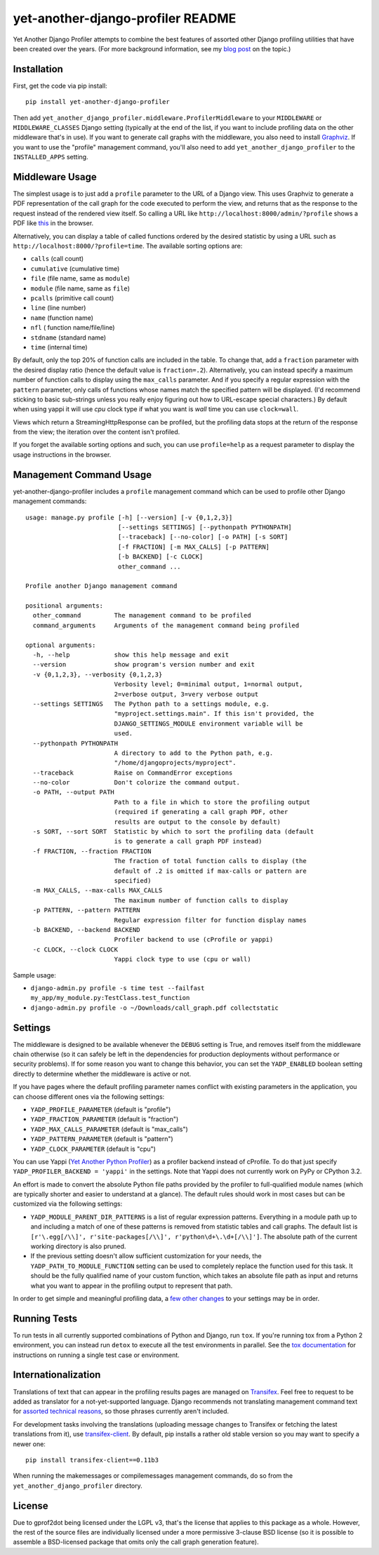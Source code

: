 yet-another-django-profiler README
==================================

.. image:: https://img.shields.io/pypi/v/yet-another-django-profiler.svg
    :target: https://pypi.python.org/pypi/yet-another-django-profiler/

.. image:: https://travis-ci.org/safarijv/yet-another-django-profiler.svg?branch=master
    :target: https://travis-ci.org/safarijv/yet-another-django-profiler

.. image:: https://coveralls.io/repos/safarijv/yet-another-django-profiler/badge.svg
    :target: https://coveralls.io/r/safarijv/yet-another-django-profiler

.. image:: https://img.shields.io/pypi/pyversions/yet-another-django-profiler.svg
    :target: https://pypi.python.org/pypi/yet-another-django-profiler/
    :alt: Supported Python versions

.. image:: https://img.shields.io/pypi/implementation/yet-another-django-profiler.svg
    :target: https://pypi.python.org/pypi/yet-another-django-profiler/
    :alt: Supported Python implementations

.. image:: https://img.shields.io/pypi/l/yet-another-django-profiler.svg
    :target: https://pypi.python.org/pypi/yet-another-django-profiler/
    :alt: License

.. image:: https://img.shields.io/pypi/dm/yet-another-django-profiler.svg
    :target: https://pypi.python.org/pypi/yet-another-django-profiler/
    :alt: Downloads

.. image:: https://img.shields.io/pypi/status/yet-another-django-profiler.svg
    :target: https://pypi.python.org/pypi/yet-another-django-profiler/
    :alt: Development Status

.. image:: https://img.shields.io/pypi/wheel/yet-another-django-profiler.svg
    :target: https://pypi.python.org/pypi/yet-another-django-profiler/
    :alt: Wheel Status

Yet Another Django Profiler attempts to combine the best features of assorted
other Django profiling utilities that have been created over the years.
(For more background information, see my
`blog post <http://blog.safariflow.com/2013/11/21/profiling-django-via-middleware/>`_
on the topic.)

Installation
------------
First, get the code via pip install::

    pip install yet-another-django-profiler

Then add ``yet_another_django_profiler.middleware.ProfilerMiddleware`` to your
``MIDDLEWARE`` or ``MIDDLEWARE_CLASSES`` Django setting (typically at the end
of the list, if you want to include profiling data on the other middleware
that's in use).  If you want to generate call graphs with the middleware, you
also need to install `Graphviz <http://www.graphviz.org/Download.php>`_.  If
you want to use the "profile" management command, you'll also need to add
``yet_another_django_profiler`` to the ``INSTALLED_APPS`` setting.

Middleware Usage
----------------
The simplest usage is to just add a ``profile`` parameter to the URL of a
Django view.  This uses Graphviz to generate a PDF representation of the call
graph for the code executed to perform the view, and returns that as the
response to the request instead of the rendered view itself.  So calling a
URL like ``http://localhost:8000/admin/?profile`` shows a PDF like
`this <https://github.com/safarijv/yet-another-django-profiler/blob/master/docs/admin_call_graph.pdf?raw=true>`_
in the browser.

Alternatively, you can display a table of called functions ordered by the
desired statistic by using a URL such as ``http://localhost:8000/?profile=time``.
The available sorting options are:

* ``calls`` (call count)

* ``cumulative`` (cumulative time)

* ``file`` (file name, same as ``module``)

* ``module`` (file name, same as ``file``)

* ``pcalls`` (primitive call count)

* ``line`` (line number)

* ``name`` (function name)

* ``nfl`` ( function name/file/line)

* ``stdname`` (standard name)

* ``time`` (internal time)

By default, only the top 20% of function calls are included in the table.  To
change that, add a ``fraction`` parameter with the desired display ratio
(hence the default value is ``fraction=.2``).  Alternatively, you can
instead specify a maximum number of function calls to display using the
``max_calls`` parameter.  And if you specify a regular expression with the
``pattern`` parameter, only calls of functions whose names match the
specified pattern will be displayed.  (I'd recommend sticking to basic
sub-strings unless you really enjoy figuring out how to URL-escape special
characters.) By default when using yappi it will use `cpu` clock type if
what you want is `wall` time you can use ``clock=wall``.

Views which return a StreamingHttpResponse can be profiled, but the profiling
data stops at the return of the response from the view; the iteration over the
content isn't profiled.

If you forget the available sorting options and such, you can use
``profile=help`` as a request parameter to display the usage instructions in
the browser.

Management Command Usage
------------------------
yet-another-django-profiler includes a ``profile`` management command which can
be used to profile other Django management commands::


    usage: manage.py profile [-h] [--version] [-v {0,1,2,3}]
                             [--settings SETTINGS] [--pythonpath PYTHONPATH]
                             [--traceback] [--no-color] [-o PATH] [-s SORT]
                             [-f FRACTION] [-m MAX_CALLS] [-p PATTERN]
                             [-b BACKEND] [-c CLOCK]
                             other_command ...

    Profile another Django management command

    positional arguments:
      other_command         The management command to be profiled
      command_arguments     Arguments of the management command being profiled

    optional arguments:
      -h, --help            show this help message and exit
      --version             show program's version number and exit
      -v {0,1,2,3}, --verbosity {0,1,2,3}
                            Verbosity level; 0=minimal output, 1=normal output,
                            2=verbose output, 3=very verbose output
      --settings SETTINGS   The Python path to a settings module, e.g.
                            "myproject.settings.main". If this isn't provided, the
                            DJANGO_SETTINGS_MODULE environment variable will be
                            used.
      --pythonpath PYTHONPATH
                            A directory to add to the Python path, e.g.
                            "/home/djangoprojects/myproject".
      --traceback           Raise on CommandError exceptions
      --no-color            Don't colorize the command output.
      -o PATH, --output PATH
                            Path to a file in which to store the profiling output
                            (required if generating a call graph PDF, other
                            results are output to the console by default)
      -s SORT, --sort SORT  Statistic by which to sort the profiling data (default
                            is to generate a call graph PDF instead)
      -f FRACTION, --fraction FRACTION
                            The fraction of total function calls to display (the
                            default of .2 is omitted if max-calls or pattern are
                            specified)
      -m MAX_CALLS, --max-calls MAX_CALLS
                            The maximum number of function calls to display
      -p PATTERN, --pattern PATTERN
                            Regular expression filter for function display names
      -b BACKEND, --backend BACKEND
                            Profiler backend to use (cProfile or yappi)
      -c CLOCK, --clock CLOCK
                            Yappi clock type to use (cpu or wall)

Sample usage:

* ``django-admin.py profile -s time test --failfast my_app/my_module.py:TestClass.test_function``
* ``django-admin.py profile -o ~/Downloads/call_graph.pdf collectstatic``

Settings
--------
The middleware is designed to be available whenever the ``DEBUG`` setting is
True, and removes itself from the middleware chain otherwise (so it can safely
be left in the dependencies for production deployments without performance or
security problems).  If for some reason you want to change this behavior, you
can set the ``YADP_ENABLED`` boolean setting directly to determine whether the
middleware is active or not.

If you have pages where the default profiling parameter names conflict with
existing parameters in the application, you can choose different ones via the
following settings:

* ``YADP_PROFILE_PARAMETER`` (default is "profile")

* ``YADP_FRACTION_PARAMETER`` (default is "fraction")

* ``YADP_MAX_CALLS_PARAMETER`` (default is "max_calls")

* ``YADP_PATTERN_PARAMETER`` (default is "pattern")

* ``YADP_CLOCK_PARAMETER`` (default is "cpu")

You can use Yappi (`Yet Another Python Profiler <https://code.google.com/p/yappi/>`_)
as a profiler backend instead of cProfile. To do that just specify
``YADP_PROFILER_BACKEND = 'yappi'`` in the settings.  Note that Yappi does not
currently work on PyPy or CPython 3.2.

An effort is made to convert the absolute Python file paths provided by the
profiler to full-qualified module names (which are typically shorter and
easier to understand at a glance).  The default rules should work in most cases
but can be customized via the following settings:

* ``YADP_MODULE_PARENT_DIR_PATTERNS`` is a list of regular expression patterns.
  Everything in a module path up to and including a match of one of these
  patterns is removed from statistic tables and call graphs.  The default list
  is ``[r'\.egg[/\\]', r'site-packages[/\\]', r'python\d+\.\d+[/\\]']``.  The
  absolute path of the current working directory is also pruned.

* If the previous setting doesn't allow sufficient customization for your
  needs, the ``YADP_PATH_TO_MODULE_FUNCTION`` setting can be used to completely
  replace the function used for this task.  It should be the fully qualified
  name of your custom function, which takes an absolute file path as input and
  returns what you want to appear in the profiling output to represent that
  path.

In order to get simple and meaningful profiling data, a
`few other changes <https://github.com/safarijv/yet-another-django-profiler/blob/master/docs/settings.rst>`_
to your settings may be in order.

Running Tests
-------------
To run tests in all currently supported combinations of Python and Django, run
``tox``.  If you're running tox from a Python 2 environment, you can instead
run ``detox`` to execute all the test environments in parallel.  See the
`tox documentation <https://tox.readthedocs.org/en/latest/>`_ for instructions
on running a single test case or environment.

Internationalization
--------------------
Translations of text that can appear in the profiling results pages are managed
on `Transifex <https://www.transifex.com/projects/p/yet-another-django-profiler/>`_.
Feel free to request to be added as translator for a not-yet-supported language.
Django recommends not translating management command text for
`assorted technical reasons <https://docs.djangoproject.com/en/1.8/howto/custom-management-commands/#management-commands-and-locales>`_,
so those phrases currently aren't included.

For development tasks involving the translations (uploading message changes to
Transifex or fetching the latest translations from it), use
`transifex-client <http://docs.transifex.com/guides/client>`_.  By default, pip
installs a rather old stable version so you may want to specify a newer one::

    pip install transifex-client==0.11b3

When running the makemessages or compilemessages management commands, do so
from the ``yet_another_django_profiler`` directory.

License
-------
Due to gprof2dot being licensed under the LGPL v3, that's the license that
applies to this package as a whole.  However, the rest of the source files are
individually licensed under a more permissive 3-clause BSD license (so it is
possible to assemble a BSD-licensed package that omits only the call graph
generation feature).
